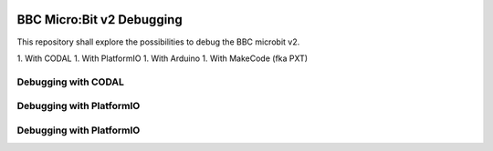 
.. image:: https://readthedocs.org/projects/microbit-v2-debugging/badge/?version=latest
   :target: https://microbit-v2-debugging.readthedocs.io/en/latest/?badge=latest

.. readme-header-marker-do-not-remove

BBC Micro:Bit v2 Debugging
##########################

This repository shall explore the possibilities to debug the BBC microbit v2.

1. With CODAL
1. With PlatformIO
1. With Arduino
1. With MakeCode (fka PXT)

Debugging with CODAL
----------------------

Debugging with PlatformIO
-------------------------


Debugging with PlatformIO
-------------------------

